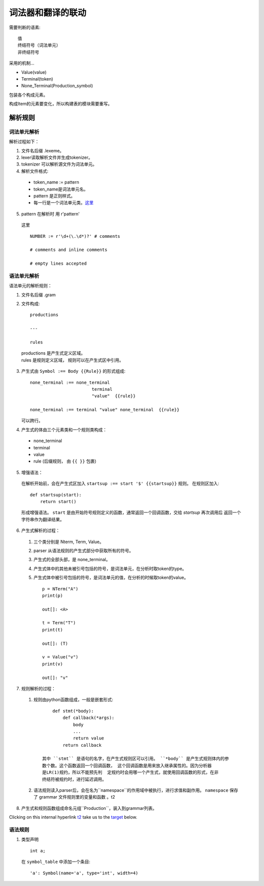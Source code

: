 词法器和翻译的联动
===========================


.. _target:


需要判断的语素::

    值
    终结符号（词法单元）
    非终结符号
    
采用的机制...

* Value(value)
* Terminal(token)
* None_Terminal(Production_symbol)

包装各个构成元素。

构成Item的元素要变化，所以构建表的模块需要重写。

解析规则
---------

词法单元解析
_______________________

解析过程如下：

1. 文件名后缀 .lexeme。
2. lexer读取解析文件并生成tokenizer。
3. tokenizer 可以解析源文件为词法单元。
4. 解析文件格式:

  * token_name := pattern
  * token_name是词法单元名。
  * pattern 是正则样式。
  * 每一行是一个词法单元类。这里_

5. pattern 在解析时 用 r'pattern'

  _`这里` ::

    NUMBER := r'\d+(\.\d*)?' # comments

    # comments and inline comments

    # empty lines accepted

语法单元解析
_______________________

语法单元的解析规则：

1. 文件名后缀 .gram
2. 文件构成::

    productions

    ---
    
    rules

  |    productions 是产生式定义区域。
  |    rules 是规则定义区域， 规则可以在产生式区中引用。

3. 产生式由 ``Symbol :== Body {{Rule}}`` 的形式组成::

    none_terminal :== none_terminal
                            terminal 
                            "value"  {{rule}}
                            
    none_terminal :== terminal "value" none_terminal  {{rule}}
        

   可以跨行。

4. 产生式的体由三个元素类和一个规则类构成：

  - none_terminal
  - terminal
  - value
  - rule (后缀规则， 由 ``{{ }}`` 包裹)
    
5. 增强语法：

  在解析开始前，会在产生式区加入 ``startsup :== start '$' {{startsup}}`` 规则。
  在规则区加入::

    def startsup(start):
        return start()
    
  形成增强语法。
  ``start`` 是由开始符号规则定义的函数，通常返回一个回调函数，交给 `startsup` 再次调用后
  返回一个字符串作为翻译结果。

6. 产生式解析的过程：
    
  1. 三个类分别是 Nterm, Term, Value。
  2. parser 从语法规则的产生式部分中获取所有的符号。
  3. 产生式的全部头部，是 none_terminal。
  4. 产生式体中的其他未被引号包括的符号，是词法单元，在分析时取token的type。
  5. 产生式体中被引号包括的符号，是词法单元的值，在分析的时候取token的value。 ::

        p = NTerm("A")
        print(p)

        out[]: <A>

        t = Term("T")
        print(t)

        out[]: (T)

        v = Value("v")
        print(v)

        out[]: "v"


7. 规则解析的过程：

  1. 规则由python函数组成，一般是嵌套形式::

            def stmt(*body):
                def callback(*args):
                    body
                    ...
                    return value
                return callback

        其中 ``stmt`` 是语句的名字，在产生式规则区可以引用。 ``*body`` 是产生式规则体内的参
        数个数。这个函数返回一个回调函数， 这个回调函数是用来放入继承属性的。因为分析器
        是LR(1)规约，所以不能预先判  定规约时会用哪一个产生式，就使用回调函数的形式，在非
        终结符被规约时，进行延迟调用。

  2. 语法规则读入parser后，会在名为``namespace``的作用域中被执行，进行求值和副作用。
     ``namespace`` 保存了 grammar 文件规则里的变量和函数 。_`t2`
    
8. 产生式和规则函数组成命名元组``Production``，装入到grammar列表。

Clicking on this internal hyperlink t2_ take us to the target_
below.


语法规则
____________

1. 类型声明 ::

    int a;

  在 ``symbol_table`` 中添加一个条目::
     
    'a': Symbol(name='a', type='int', width=4)
